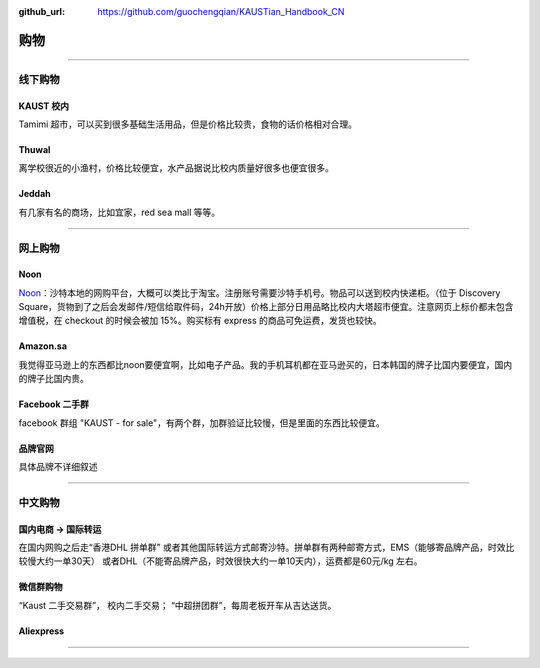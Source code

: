 :github_url: https://github.com/guochengqian/KAUSTian_Handbook_CN


购物
======


---------------------------------------------------------------------------


线下购物
-------------

KAUST 校内
^^^^^^^^^^^
Tamimi 超市，可以买到很多基础生活用品，但是价格比较贵，食物的话价格相对合理。


Thuwal
^^^^^^^^^^^
离学校很近的小渔村，价格比较便宜，水产品据说比校内质量好很多也便宜很多。


Jeddah
^^^^^^^^^^^
有几家有名的商场，比如宜家，red sea mall 等等。

---------------------------------------------------------------------------

网上购物
-------------

Noon
^^^^^^^^^^^
`Noon <https://www.noon.com/saudi-en/>`_：沙特本地的网购平台，大概可以类比于淘宝。注册账号需要沙特手机号。物品可以送到校内快递柜。（位于 Discovery Square，货物到了之后会发邮件/短信给取件码，24h开放）价格上部分日用品略比校内大塔超市便宜。注意网页上标价都未包含增值税，在 checkout 的时候会被加 15%。购买标有 express 的商品可免运费，发货也较快。

Amazon.sa
^^^^^^^^^^^
我觉得亚马逊上的东西都比noon要便宜啊，比如电子产品。我的手机耳机都在亚马逊买的，日本韩国的牌子比国内要便宜，国内的牌子比国内贵。

Facebook 二手群
^^^^^^^^^^^
facebook 群组 "KAUST - for sale"，有两个群，加群验证比较慢，但是里面的东西比较便宜。

品牌官网
^^^^^^^^^^^
具体品牌不详细叙述

---------------------------------------------------------------------------

中文购物
-------------

国内电商 -> 国际转运
^^^^^^^^^^^
在国内网购之后走“香港DHL 拼单群” 或者其他国际转运方式邮寄沙特。拼单群有两种邮寄方式，EMS（能够寄品牌产品，时效比较慢大约一单30天） 或者DHL（不能寄品牌产品，时效很快大约一单10天内），运费都是60元/kg 左右。


微信群购物
^^^^^^^^^^^
“Kaust 二手交易群”， 校内二手交易；
“中超拼团群”，每周老板开车从吉达送货。


Aliexpress
^^^^^^^^^^^



---------------------------------------------------------------------------



